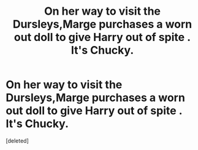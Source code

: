 #+TITLE: On her way to visit the Dursleys,Marge purchases a worn out doll to give Harry out of spite . It's Chucky.

* On her way to visit the Dursleys,Marge purchases a worn out doll to give Harry out of spite . It's Chucky.
:PROPERTIES:
:Score: 1
:DateUnix: 1551520740.0
:DateShort: 2019-Mar-02
:FlairText: Prompt
:END:
[deleted]

